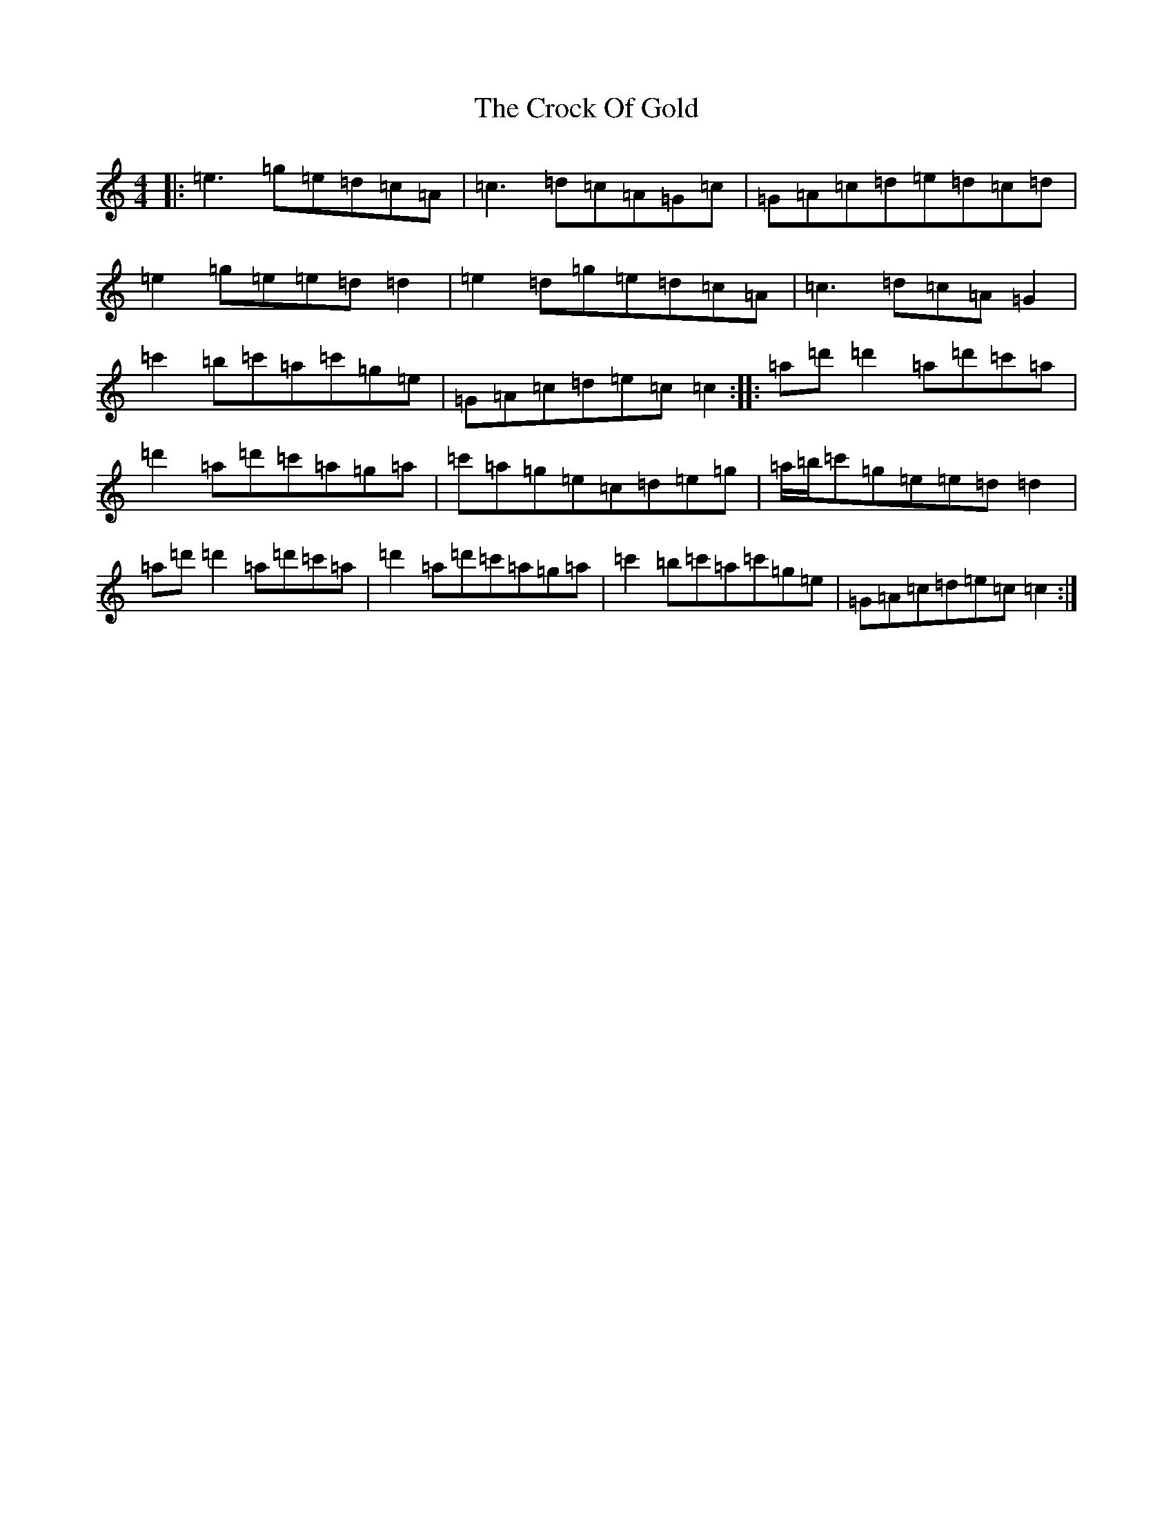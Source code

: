 X: 4383
T: Crock Of Gold, The
S: https://thesession.org/tunes/433#setting22633
R: reel
M:4/4
L:1/8
K: C Major
|:=e3=g=e=d=c=A|=c3=d=c=A=G=c|=G=A=c=d=e=d=c=d|=e2=g=e=e=d=d2|=e2=d=g=e=d=c=A|=c3=d=c=A=G2|=c'2=b=c'=a=c'=g=e|=G=A=c=d=e=c=c2:||:=a=d'=d'2=a=d'=c'=a|=d'2=a=d'=c'=a=g=a|=c'=a=g=e=c=d=e=g|=a/2=b/2=c'=g=e=e=d=d2|=a=d'=d'2=a=d'=c'=a|=d'2=a=d'=c'=a=g=a|=c'2=b=c'=a=c'=g=e|=G=A=c=d=e=c=c2:|